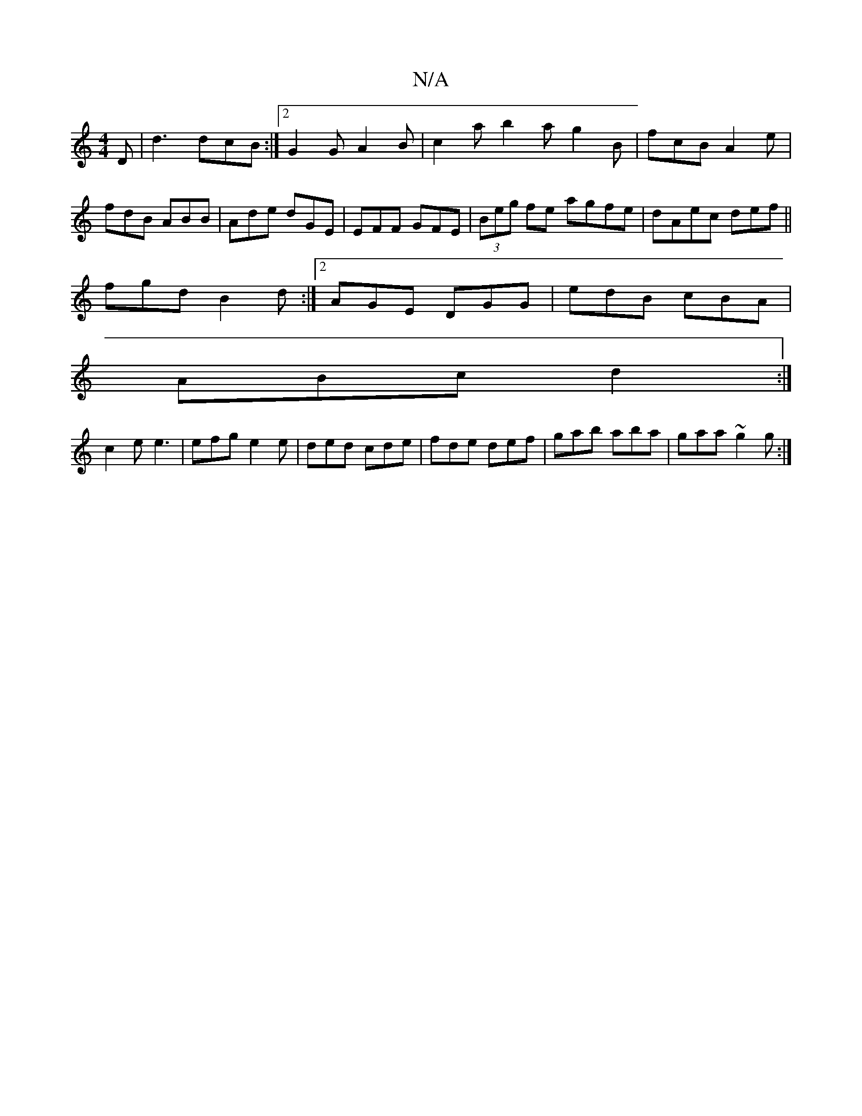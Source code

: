 X:1
T:N/A
M:4/4
R:N/A
K:Cmajor
D | d3 dcB :|2 G2G A2B|c2a b2a g2B|fcB A2e|fdB ABB|Ade dGE|EFF GFE|(3Beg fe agfe|dAec def||
fgd B2d:|2 AGE DGG|edB cBA|
ABc d2:|
 c2e e3 | efg e2e | ded cde | fde def | gab aba | gaa ~g2g :|

|:1 z B2